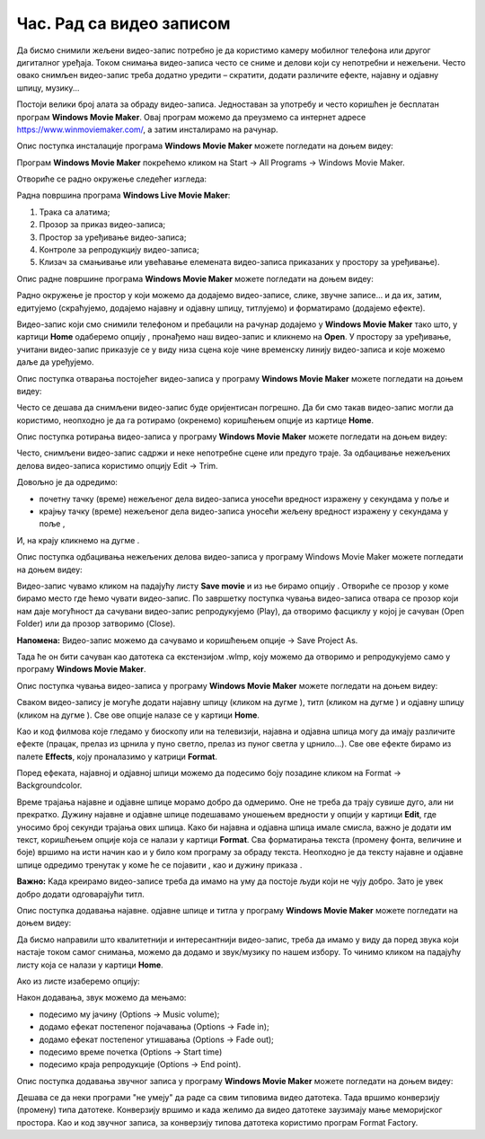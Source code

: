 Час. Рад са видео записом
===========================

.. infonote::
 
 На овом часу ћемо говорити о:
    •	 основној обради видео-записа;
    •	 претварању (конверзији) типа звучних датотека.


Да бисмо снимили жељени видео-запис потребно је да користимо камеру мобилног телефона или другог дигиталног уређаја. Током снимања видео-записа често се сниме и делови који су непотребни и нежељени. Често овако снимљен видео-запис треба додатно уредити – скратити, додати различите ефекте, најавну и одјавну шпицу, музику...

Постоји велики број алата за обраду видео-записа. Једноставан за употребу и често коришћен је бесплатан програм **Windows Movie Maker**. 
Oвај програм можемо да преузмемо са интернет адресе https://www.winmoviemaker.com/, а затим инсталирамо на рачунар. 

Опис поступка инсталације програма **Windows Movie Maker** можете погледати на доњем видеу:

.. ytpopup:: 7odFG6aifao
    :width: 735
    :height: 415
    :align: center

Програм **Windows Movie Maker** покрећемо кликом на Start → All Programs → Windows Movie Maker. 

Отвориће се радно окружење следећег изгледа: 

.. image:: ../../_images/L69S_1.PNG
    :width: 800px
    :align: center

Радна површина програма **Windows Live Movie Maker**:

1.  Трака са алатима;
2.  Прозор за приказ видео-записа; 
3.  Простор за уређивање видео-записа;
4.  Контроле за репродукцију видео-записа;
5.  Клизач за смањивање или увећавање елемената видео-записа приказаних у простору за уређивање).

Опис радне површине програма **Windows Movie Maker** можете погледати на доњем видеу:

.. ytpopup:: IpZfJdMwXnU
    :width: 735
    :height: 415
    :align: center

Радно окружење је простор у који можемо да додајемо видео-записе, слике, звучне записе... и да их, затим, едитујемо (скраћујемо, додајемо најавну и одјавну шпицу, титлујемо) и форматирамо (додајемо ефекте).

.. |s1| image:: ../../_images/L69S2.png
               :width: 50px


.. |s2| image:: ../../_images/L69S3.png
               :width: 50px

Видео-запис који смо снимили телефоном и пребацили на рачунар додајемо у **Windows Movie Maker** тако што, у картици **Home** одаберемо опцију |s1|, пронађемо наш видео-запис и кликнемо на **Open**. У простору за уређивање, учитани видео-запис приказује се у виду низа сцена које чине временску линију видео-записа и које можемо даље да уређујемо.

Опис поступка отварања постојећег видео-записа у програму **Windows Movie Maker** можете погледати на доњем видеу:

.. ytpopup:: aNJl4BotLqQ
    :width: 735
    :height: 415
    :align: center

Често се дешава да снимљени видео-запис буде оријентисан погрешно. Да би смо такав видео-запис могли да користимо, неопходно је да га ротирамо (окренемо) коришћењем опције |s2| из картице **Home**.

Опис поступка ротирања видео-записа у програму **Windows Movie Maker** можете погледати на доњем видеу:

.. ytpopup:: qF7auUdcQh8
    :width: 735
    :height: 415
    :align: center

Често, снимљени видео-запис садржи и неке непотребне сцене или предуго траје. 
За одбацивање нежељених делова видео-записа користимо опцију Edit → Trim. 

.. |s3| image:: ../../_images/L69S4.png
               :width: 150px


.. |s4| image:: ../../_images/L69S5.png
               :width: 150px

.. |s5| image:: ../../_images/L69S6.png
               :width: 50px

Довољно је да одредимо:

•	почетну тачку (време) нежељеног дела видео-записа уносећи вредност изражену у секундама у поље |s3| и
•	крајњу тачку (време) нежељеног дела видео-записа уносећи жељену вредност изражену у секундама у поље |s4|,

И, на крају кликнемо на дугме |s5|. 

Опис поступка одбацивања нежељених делова видео-записа у програму Windows Movie Maker можете погледати на доњем видеу:

.. ytpopup:: LnBdZN1uCP0
    :width: 735
    :height: 415
    :align: center

.. |s6| image:: ../../_images/L69S7.png
               :width: 200px

Видео-запис чувамо кликом на падајућу листу **Save movie** и из ње бирамо опцију |s6|. Отвориће се прозор у коме бирамо место где ћемо чувати видео-запис. 
По завршетку поступка чувања видео-записа отвара се прозор који нам даје могућност да сачувани видео-запис репродукујемо (Play), да отворимо фасциклу у којој је сачуван (Open Folder) или да прозор затворимо (Close).
 
.. |s7| image:: ../../_images/L69S8.png
               :width: 50px

**Напомена:** Видео-запис можемо да сачувамо и коришћењем опције |s7| → Save Project As. 

Тада ће он бити сачуван као датотека са екстензијом .wlmp, коју можемо да отворимо и репродукујемо само у програму **Windows Movie Maker**.

Опис поступка чувања видео-записа у програму **Windows Movie Maker** можете погледати на доњем видеу:

.. ytpopup:: Z9uwgaqdU6Y
    :width: 735
    :height: 415
    :align: center


.. |s8| image:: ../../_images/L69S9.png
               :width: 50px

.. |s9| image:: ../../_images/L69S10.png
               :width: 50px

.. |s10| image:: ../../_images/L69S11.png
               :width: 50px


.. |s11| image:: ../../_images/L69S13.png
               :width: 150px

.. |s12| image:: ../../_images/L69S14.png
               :width: 50px

.. |s13| image:: ../../_images/L69S15.png
               :width: 150px

.. |s14| image:: ../../_images/L69S16.png
               :width: 150px

.. |s15| image:: ../../_images/L69S17.png
               :width: 50px

Сваком видео-запису је могуће додати најавну шпицу (кликом на дугме |s8|), титл (кликом на дугме |s9|) и одјавну шпицу (кликом на дугме |s9|). Све ове опције налазе се у картици **Home**. 

Као и код филмова које гледамо у биоскопу или на телевизији, најавна и одјавна шпица могу да имају различите ефекте (працак, прелаз из црнила у пуно светло, прелаз из пуног светла у црнило...). 
Све ове ефекте бирамо из палете **Effects**, коју проналазимо у катрици **Format**.

.. image:: ../../_images/L69S12.png
    :width: 800px
    :align: center

Поред ефеката, најавној и одјавној шпици можемо да подесимо боју позадине кликом на Format → Backgroundcolor.

Време трајања најавне и одјавне шпице морамо добро да одмеримо. Оне не треба да трају сувише дуго, али ни прекратко. 
Дужину најавне и одјавне шпице подешавамо уношењем вредности у опцији |s11| у картици **Еdit**, где уносимо број секунди трајања ових шпица.
Како би најавна и одјавна шпица имале смисла, важно је додати им текст, коришћењем опције |s12| која се налази у картици **Format**. 
Сва форматирања текста (промену фонта, величине и боје) вршимо на исти начин као и у било ком програму за обраду текста. 
Неопходно је да тексту најавне и одјавне шпице одредимо тренутак у коме ће се појавити |s13|, као и дужину приказа |s14|.

**Важно:** Kaда креирамо видео-записе треба да имамо на уму да постоје људи који не чују добро. Зато је увек добро додати одговарајући титл.

Опис поступка додавања најавне. одјавне шпице и титла у програму **Windows Movie Maker** можете погледати на доњем видеу:

.. ytpopup:: QV4mlihoU24
    :width: 735
    :height: 415
    :align: center

Да бисмо направили што квалитетнији и интересантнији видео-запис, треба да имамо у виду да поред звука који настаје током самог снимања, можемо да додамо и звук/музику по нашем избору. 
То чинимо кликом на падајућу листу |s15| која се налази у картици **Home**. 

Ако из листе изаберемо опцију:

.. image:: ../../_images/L69S18.PNG
    :width: 900px
    :align: center

Након додавања, звук можемо да мењамо: 

-  подесимо му јачину (Options → Music volume);
-  додамо ефекат постепеног појачавања (Options → Fade in);
-  додамо ефекат постепеног утишавања (Options → Fade out);
-  подесимо време почетка (Options → Start time) 
-  подесимо краја репродукције (Options → End point). 

Опис поступка додавања звучног записа у програму **Windows Movie Maker** можете погледати на доњем видеу:

.. ytpopup:: LJ0dSjgRkWA
    :width: 735
    :height: 415
    :align: center

Дешава се да неки програми "не умеју" да раде са свим типовима видео датотека. 
Тада вршимо конверзију (промену) типа датотеке. Конверзију вршимо и када желимо да видео датотеке заузимају мање меморијског простора. 
Као и код звучног записа, за конверзију типова датотека користимо програм Format Factory. 

.. infonote::

 **Шта смо научили?**
    •	да су мобилни дигитални уређаји најчешћа средства за снимање видео-записа;
    •	да видео-запис можемо додатно да уредимо – уклањање нежељених делова, додајемо различите ефекте, најавну и одјавну шпицу, титл и звук;
    •	да конверзију типа датотеке вршимо када програм који користимо "не уме" да ради са датотекама које имамо или када желимо да оне заузимају мање меморијског простора. 
